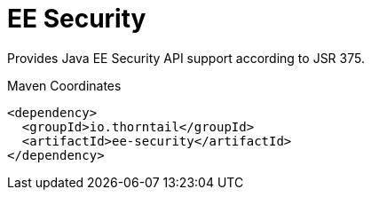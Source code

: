 = EE Security

Provides Java EE Security API support according to JSR 375.


.Maven Coordinates
[source,xml]
----
<dependency>
  <groupId>io.thorntail</groupId>
  <artifactId>ee-security</artifactId>
</dependency>
----


